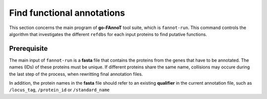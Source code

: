 Find functional annotations
===========================

This section concerns the main program of **go-FAnnoT** tool suite, which is ``fannot-run``.
This command controls the algorithm that investigates the different ``refdbs`` for each 
input proteins to find putative functions.

Prerequisite
************

The main input of ``fannot-run`` is a **fasta** file that contains the proteins from the genes that have to be annotated.
The names (IDs) of these proteins must be unique. If different proteins share the same name, collisions may occure during
the last step of the process, when rewritting final annotation files.

In addition, the protein names in the **fasta** file should refer to an existing **qualifier** in the current annotation
file, such as ``/locus_tag``, ``/protein_id`` or ``/standard_name`` 